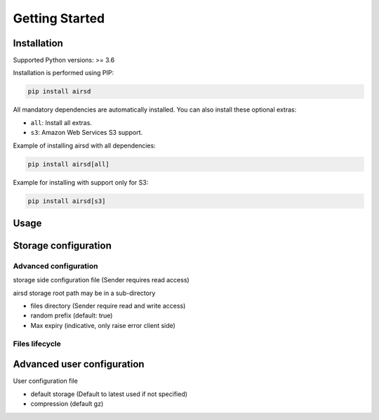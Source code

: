 Getting Started
===============

Installation
------------

Supported Python versions: >= 3.6

Installation is performed using PIP:

.. code-block:: bash

    pip install airsd

All mandatory dependencies are automatically installed.
You can also install these optional extras:

* ``all``: Install all extras.
* ``s3``: Amazon Web Services S3 support.

Example of installing airsd with all dependencies:

.. code-block:: bash

    pip install airsd[all]

Example for installing with support only for S3:

.. code-block:: bash

    pip install airsd[s3]

Usage
-----



Storage configuration
---------------------

Advanced configuration
~~~~~~~~~~~~~~~~~~~~~~

storage side configuration file (Sender requires read access)

airsd storage root path may be in a sub-directory

* files directory (Sender require read and write access)
* random prefix (default: true)
* Max expiry (indicative, only raise error client side)

Files lifecycle
~~~~~~~~~~~~~~~

Advanced user configuration
---------------------------

User configuration file

* default storage (Default to latest used if not specified)
* compression (default gz)
